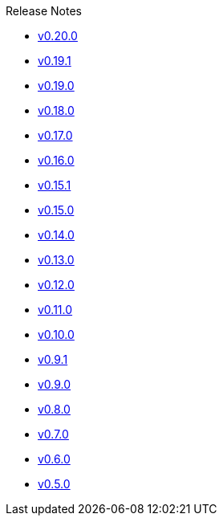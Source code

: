 .Release Notes
* xref:v0.20.0.adoc[v0.20.0]
* xref:v0.19.1.adoc[v0.19.1]
* xref:v0.19.0.adoc[v0.19.0]
* xref:v0.18.0.adoc[v0.18.0]
* xref:v0.17.0.adoc[v0.17.0]
* xref:v0.16.0.adoc[v0.16.0]
* xref:v0.15.1.adoc[v0.15.1]
* xref:v0.15.0.adoc[v0.15.0]
* xref:v0.14.0.adoc[v0.14.0]
* xref:v0.13.0.adoc[v0.13.0]
* xref:v0.12.0.adoc[v0.12.0]
* xref:v0.11.0.adoc[v0.11.0]
* xref:v0.10.0.adoc[v0.10.0]
* xref:v0.9.1.adoc[v0.9.1]
* xref:v0.9.0.adoc[v0.9.0]
* xref:v0.8.0.adoc[v0.8.0]
* xref:v0.7.0.adoc[v0.7.0]
* xref:v0.6.0.adoc[v0.6.0]
* xref:v0.5.0.adoc[v0.5.0]
